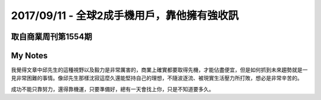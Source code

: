 2017/09/11 - 全球2成手機用戶，靠他擁有強收訊
====================================================================================================


取自商業周刊第1554期
-----------------------------


.. image:: Images/20170911-1.jpg

.. image:: Images/20170911-2.jpg


My Notes
----------

我覺得文章中邱先生的這種視野以及毅力是非常厲害的，商業上確實都要取得先機，才能佔盡便宜，但是如何抓到未來趨勢就是一見非常困難的事情。像邱先生那樣沈寂這麼久還能堅持自己的理想，不隨波逐流、被現實生活壓力所打敗，想必是非常辛苦的。

成功不能只靠努力，還得靠機運，只要準備好，總有一天會找上你，只是不知道要多久。